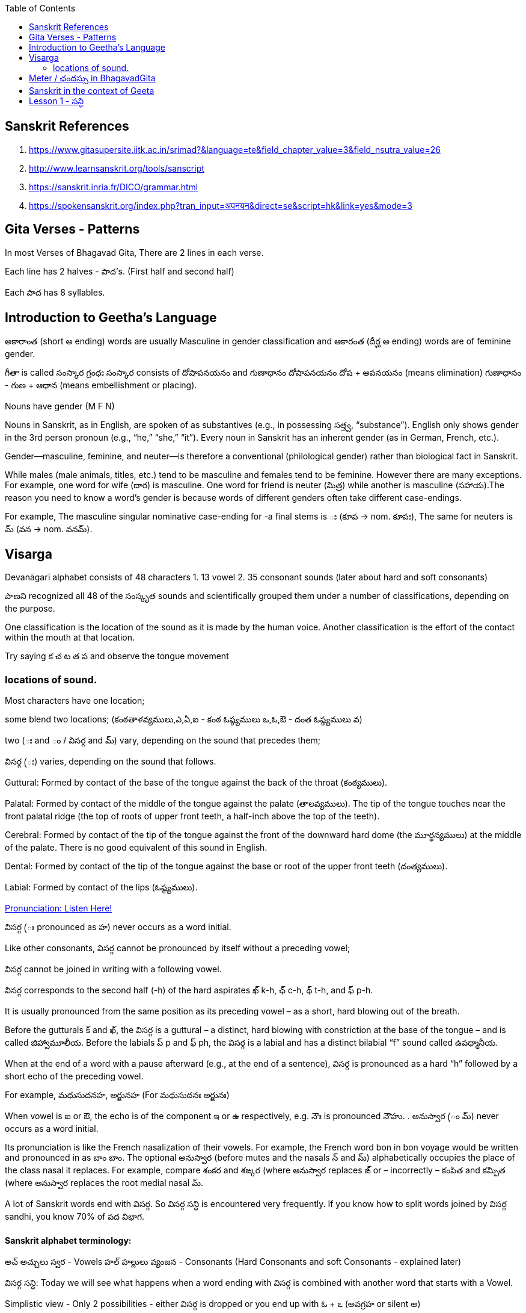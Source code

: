 

:linkcss:
:imagesdir: ./images
:iconsdir: ./icons
:stylesdir: stylesheets/
:stylesheet:  colony.css
:data-uri:
:toc:

== Sanskrit References

1. https://www.gitasupersite.iitk.ac.in/srimad?&language=te&field_chapter_value=3&field_nsutra_value=26

2. http://www.learnsanskrit.org/tools/sanscript

3. https://sanskrit.inria.fr/DICO/grammar.html

4. https://spokensanskrit.org/index.php?tran_input=अपनयन&direct=se&script=hk&link=yes&mode=3


== Gita Verses - Patterns

In most Verses of Bhagavad Gita, There are 2 lines in each verse.

Each line has 2 halves - పాద’s. (First half and second half)

Each పాద has 8 syllables.


== Introduction to Geetha's Language

అకారాంత (short అ ending) words are usually Masculine in gender classification and
ఆకారంత (దీర్ఘ అ ending) words are of feminine gender.

గీతా is called  సంస్కార గ్రంధః
సంస్కార consists of దోషాపనయనం and గుణాధానం
దోషాపనయనం దోష + అపనయనం (means elimination)
గుణాధానం - గుణ + ఆధాన (means embellishment or placing).

Nouns have gender (M F N)

Nouns in Sanskrit, as in English, are spoken of as substantives (e.g., in possessing సత్త్వ, “substance”).
English only shows gender in the 3rd person pronoun (e.g., “he,” “she,” “it”).
Every noun in Sanskrit has an inherent gender (as in German, French, etc.).

Gender—masculine, feminine, and neuter—is therefore a conventional (philological gender) rather than biological fact in Sanskrit.

While males (male animals, titles, etc.) tend to be masculine and females tend to be feminine.
However there are many exceptions.
For example, one word for wife (దార) is masculine.
One word for friend is neuter (మిత్ర) while another is masculine (సహాయ).
​
The reason you need to know a word’s gender is because words of different genders often take different case-endings.

For example,
The masculine singular nominative case-ending for -a final stems is ః (కూప → nom. కూపః),
The same for neuters is మ్ (వన → nom. వనమ్).

== Visarga

Devanāgarī alphabet consists of 48 characters
1. 13 vowel
2. 35 consonant sounds (later about hard and soft consonants)

పాణని recognized all 48 of the సంస్కృత sounds and scientifically grouped them under a number of classifications, depending on the purpose.

One classification is the location of the sound as it is made by the human voice.
Another classification is the effort of the contact within the mouth at that location.

Try saying క చ ట త ప and observe the tongue movement

=== locations of sound.

Most characters have one location;

some blend two locations; (కంఠతాళవ్యములు,ఎ,ఏ,ఐ - కంఠ ఓష్ఠ్యములు ఒ,ఓ,ఔ - దంత ఓష్ఠ్యములు వ)

two (ః and ం / విసర్గ  and మ్) vary, depending on the sound that precedes them;

విసర్గ  (ః)  varies, depending on the sound that follows.


Guttural: Formed by contact of the base of the tongue against the back of the throat (కంఠ్యములు).

Palatal: Formed by contact of the middle of the tongue against the palate (తాలవ్యములు). The tip of the tongue touches near the front palatal ridge (the top of roots of upper front teeth, a half-inch above the top of the teeth).

Cerebral: Formed by contact of the tip of the tongue against the front of the downward hard dome (the మూర్థన్యములు) at the middle of the palate. There is no good equivalent of this sound in English.

Dental: Formed by contact of the tip of the tongue against the base or root of the upper front teeth (దంత్యములు).

Labial: Formed by contact of the lips (ఓష్ఠ్యములు).

link:./images/audios/0-upanishad/pronunciation-sanskrit.mp3[Pronunciation: Listen Here! ]

విసర్గ (ః  pronounced as హ) never occurs as a word initial.

Like other consonants, విసర్గ cannot be pronounced by itself without a preceding vowel;

విసర్గ cannot be joined in writing with a following vowel.

విసర్గ corresponds to the second half (-h) of the hard aspirates ఖ్ k-h, ఛ్ c-h, థ్ t-h, and ఫ్ p-h.

It is usually pronounced from the same position as its preceding vowel – as a short, hard blowing out of the breath.

Before the gutturals క్ and ఖ్, the విసర్గ is a guttural – a distinct, hard blowing with constriction at the base of the tongue – and is called జిహ్వామూలీయ. Before the labials ప్ p and ఫ్ ph, the విసర్గ is a labial and has a distinct bilabial “f” sound called ఉపధ్మానీయ.

When at the end of a word with a pause afterward (e.g., at the end of a sentence), విసర్గ is pronounced as a hard “h” followed by a short echo of the preceding vowel.

For example, మధుసుదనహ, అర్జునహ (For మధుసుదనః అర్జునః)

When vowel is ఐ or ఔ, the echo is of the component ఇ  or ఉ  respectively, e.g. నౌః  is pronounced నౌహు.
.
అనుస్వార (ం మ్) never occurs as a word initial.

Its pronunciation is like the French nasalization of their vowels. For example, the French word bon in bon voyage would be written and pronounced in as బాం బాం.
The optional అనుస్వార (before mutes and the nasals న్ and మ్) alphabetically occupies the place of the class nasal it replaces.
For example, compare శంకర and శఙ్కర (where అనుస్వార replaces ఙ్  or – incorrectly  – కంపిత and కమ్పిత (where అనుస్వార replaces the root medial nasal మ్.

A lot of Sanskrit words end with విసర్గ. So విసర్గ సన్ధి is encountered very frequently.
If you know how to split words joined by విసర్గ sandhi, you know 70% of పద విభాగ.

==== Sanskrit alphabet terminology:

అచ్ అచ్చులు స్వర - Vowels
హల్ హల్లులు వ్యంజన - Consonants (Hard Consonants and soft Consonants - explained later)

విసర్గ సన్ధి:
Today we will see what happens when a word ending with విసర్గ is combined with another word that starts with a Vowel.

Simplistic view - Only 2 possibilities - either విసర్గ is dropped or you end up with ఓ + ఽ (అవగ్రహ or silent అ)

Some other time (soon) we will see what happens when a word ending with విసర్గ is combined with another word that starts with a hard consonant and a soft consonant and other rules pertaining to విసర్గ సన్ధి:

1.
అః + అ > ఓ + ఽ (అవగ్రహ or silent అ).
Example:
నమః + అస్తు > నమోఽస్తు.

Actually 3 things happen here.

    విసర్గ becomes ఉ - ఉకారాదేశః
    Then that “ఉ” gains గుణ and becomes “ఓ” - గుణః
    Thirdly another సన్ధి rule comes into play here గుణ vowels ఏ / ఓ + అ   > “అ” drops, often replaced with an అవగ్రహ ఽ పూర్వరుపసన్ధిః

2.
అః + Any vowel except అ > విసర్గ is dropped.   విసర్గ లోప సన్ధి
Example:
అర్జునః + ఉవాచ > అర్జున ఉవాచ
ధృతరాష్ట్రః + ఉవాచ  > ధృతరాష్ట్ర ఉవాచ
సంజయః + ఉవాచ  >  సంజయ ఉవాచ
కృష్ణః +  ఉవాచ  >  కృష్ణ ఉవాచ.

Please verify maheswaraani sutrani
If I remember in Sanskrit there is only ओ औ ए ऐ
Telugu had short forms of ओ ए

image::./audios/Sanskrit/Sanskrit-letters.jpg[]



== Meter / ఛందస్సు  in BhagavadGita

1. Some are simple words and others are compound words. (combination of 2 or more words) +
Compound words are called సమాసము - సమాస పదము. +

Words and compound words - పదములు and సమాస పదములు. +

Here Compound words / సమాసములు is very very common and frequent. +

(No very frequent in English - like snowball, railroad, inside, outside, mailbox etc.,) +
In no time at all you will start recognizing these. +

Also note that there are many one letter / syllable words.

(తం, త్వం, తే, నః, మా etc., ONLY one letter words in English are “A” and “I”)

2.
“ సన్ధి “ knowledge is the scalpel. +
“పదచ్ఛేదః” is breaking the words of each phrase

3.
Most common metrical form is అనుష్టుభ్ / అనుష్టుప్ (8 అక్షరములు - 8 syllables).

అనుష్టుప్ఛన్దః

    అనుష్టుప్ఛన్దసి చత్వారః పాదాః భవన్తి ఛ
    ప్రత్యేకపాదే చ అష్ట అక్షరాణి।
    శ్లోకే షష్ఠం గురు జ్ఞేయం
    సర్వత్ర లఘు పఞ్చమమ్।
    ్విచతుష్పాదయోర్హ్రస్వం సప్తమం
    దీర్ఘమన్యయోః॥

    అస్య ఛన్దసః
    షష్ఠమ్ అక్షరం గురు
    పఞ్చమమ్ చ లఘు।
    సప్తమమ్ అక్షరం ప్రథమే తృతీయే చ పాదే గురు,
    ద్విచతుష్పదయోః సప్తమమ్ అక్షరం లఘు భవతి।

    సప్తమమ్ అక్షరం యథాక్రమమ్ పరివర్తతే,
    ప్రథమపాదే గురు
    ద్వితీయపాదే లఘు
    తృతియపాదే గురు
    చతుష్పాదే లఘు।

4.
Now lets break the సన్ధిs - పదచ్ఛేదః

    అనుష్టుప్ఛన్దసి చత్వారః పాదాః భవన్తి (=are) ఛ (అనుష్టుప్ ఛన్దసి)
    Note - భవన్తి (pleural 3rd person verb in present tense - in Sanskrit it is called ప్రధమ పురుష బహువచన క్రియా పదం)
    ప్రత్యేకపాదే చ అష్ట అక్షరాణి (ప్రతి ఏక పాదే)
    Note - అక్షరాణి (pleural - like you add “s” in English [word to words] you add ఆని / ఆణి to the word అక్షర
    శ్లోకే షష్ఠం (6th one) గురు జ్ఞేయం (means KNOW)
    సర్వత్ర లఘు పఞ్చమమ్।

    ద్విచతుష్పాదయోర్హ్రస్వం సప్తమం (ద్వి చతుషు పాదయోః హ్రస్వం)
    Note - పాదయోః is Dual (ద్వివచనం - in English we have only singular and pleural, but in Sanskrit we have ద్వివచనం)
    దీర్ఘమన్యయోః॥ (దీర్ఘమ్ అన్యయోః)
    అన్యయోః means IN others

    అస్య ఛన్దసః
    షష్ఠమ్ అక్షరం గురు
    పఞ్చమమ్ చ లఘు।
    సప్తమమ్ అక్షరం ప్రథమే తృతీయే చ పాదే గురు,
    ద్విచతుష్పదయోః సప్తమమ్ అక్షరం లఘు భవతి। (ద్వి చతుషు పాదయోః)

    సప్తమమ్ అక్షరం యథాక్రమమ్ పరివర్తతే,
    ప్రథమపాదే గురు
    ద్వితీయపాదే లఘు
    తృతియపాదే గురు
    చతుష్పాదే లఘు।

== Sanskrit in the context of Geeta

Break the 2 lines of each verse into 4 పాద’s. అనుష్టుప్ ఛందస్ / meter

Each line has 2 halves - పాద’s. (First half and second half of 1st line and 2nd Line )

Count the number of syllables in each పాద’s - They should be 8 syllables

Recognize words and compound words in each verse

Find the Verb or verbs, and nouns and indeclinable words in each verse

Learn to pay attention to end syllable / sound* of ప్రాతిపాదికం - It is the Stem word of every noun before విభక్తి modification.

Get familiar with the nomenclature / terms used in Sanskrit grammar

with సన్ధి / పదచ్ఛేదః - Types of సన్ధి

With సమాసములు - బహువ్రీహి, తత్పురుష - విగ్రహ వాక్యం

With Sanskrit verbs క్రియాపదం (ధాతు) - verb root

With Nouns - నామ పదం (ప్రాతిపాదికం)

With indeclinables - అవ్యయం - As name suggests these don’t undergo any change.

Familiarize with the word ప్రత్యయం - suffixes - primary and secondary suffixes.

Familiarize with ఉపసర్గా - ద్వావింశతిః ఉపసర్గా: - ప్ర, పరా, అప, సమ్‌, అను, అవ, నిస్‌, నిర్‌, దుస్‌, దుర్‌, వి, ఆ (ఆఙ్‌),

== Lesson 1 -  సన్ధి

A lot of Sanskrit words end with విసర్గ.
So విసర్గ సన్ధి is encountered very frequently.
If you know how to split words joined by విసర్గ sandhi, you know 70% of పద విభాగ.

Sanskrit alphabet terminology:

అచ్ అచ్చులు స్వర - Vowels
హల్ హల్లులు వ్యంజన - Consonants (Hard Consonants and soft Consonants - explained later)

విసర్గ సన్ధి:
Today we will see what happens when a word ending with విసర్గ is combined with another word that starts with a Vowel.
Simplistic view - Only 2 possibilities - either విసర్గ is dropped or you end up with ఓ + ఽ (అవగ్రహ or silent అ)

Some other time (soon) we will see what happens when a word ending with విసర్గ is combined with another word that starts with a hard consonant and a soft consonant and other rules pertaining to విసర్గ సన్ధి:

1.

అః + అ > ఓ + ఽ (అవగ్రహ or silent అ).
Example:
నమః + అస్తు > నమోఽస్తు.

Actually 3 things happen here.

విసర్గ becomes ఉ - ఉకారాదేశః
Then that “ఉ” gains గుణ and becomes “ఓ” - గుణః
Thirdly another సన్ధి rule comes into play here గుణ vowels ఏ / ఓ + అ   > “అ” drops, often replaced with an అవగ్రహ ఽ పూర్వరుపసన్ధిః

2.

    అః + Any vowel except అ > విసర్గ is dropped.   విసర్గ లోప సన్ధి
    Example:
    అర్జునః + ఉవాచ > అర్జున ఉవాచ
    ధృతరాష్ట్రః + ఉవాచ  > ధృతరాష్ట్ర ఉవాచ
    సంజయః + ఉవాచ  >  సంజయ ఉవాచ
    కృష్ణః +  ఉవాచ  >  కృష్ణ ఉవాచ.

    Note వ్యాస (సంజయ) in భీష్మ పర్వము 25వ అధ్యాయము మొదలు 42వ అధ్యాయము వరకు 18 అధ్యాయములు భగవద్గీత USES “భగవాన్ ఉవాచ”.
    Every where else he uses కృష్ణ ఉవాచ. There is significance - TVS will explain.
    Only in 9 verses in the entire భగవద్గీత - you see the word “కృష్ణ” -
    Used by అర్జున (never by సంజయ) - as an address - సమ్బోధన విభక్తి 8th case Vocative -
    [“హే కృష్ణ” I have a question or what about this etc., like that]
    I am giving those 9 verses here for you to see. You can understand them easily.

    అర్జున ఉవాచ ।
    దృష్ట్వేమం స్వజనం కృష్ణ యుయుత్సుం సముపస్థితమ్ ।। 1.28 ।।
    సీదంతి మమ గాత్రాణి ముఖం చ పరిశుష్యతి ।

Actually the statement spills into the first line of next verse.

అర్జున ఉవాచ।

    దృష్ట్వేమం స్వ-జనం కృష్ణ యుయుత్సుం సముపస్థితమ్॥BhG.1.28॥
    సీదన్తి మమ గాత్రాణి ముఖం చ పరిశుష్యతి।
    వేపథుశ్ చ శరీరే మే రోమ-హర్షశ్ చ జాయతే॥BhG.1.29॥

    కృష్ణ - means హే కృష్ణ
    ఇమమ్ యుయుత్సుం సముపస్థితమ్ స్వజనం
    దృష్ట్వే - (after seeing)
    సీదంతి మమ గాత్రాణి
    చ (and)
    ముఖం పరిశుష్యతి
    చ (and)
    మే శరీరే
    వేపథుశ్ చ (and)
    రోమ-హర్షశ్
    జాయతే

    న కాంక్షే విజయం కృష్ణ న చ రాజ్యం సుఖాని చ ।
    కిం నో రాజ్యేన గోవింద కిం భోగైర్జీవితేన వా ।। 1.32 ।।

    యేషామర్థే కాంక్షితం నో రాజ్యం భోగాః సుఖాని చ ।
    త ఇమేఽవస్థితా యుద్ధే ప్రాణాంస్త్యక్త్వా ధనాని చ ।। 1.33 ।।

    అధర్మాభిభవాత్ కృష్ణ ప్రదుష్యంతి కులస్త్రియః ।
    స్త్రీషు దుష్టాసు వార్ష్ణేయ జాయతే వర్ణసంకరః ।। 41 ।।

    అర్జున ఉవాచ ।
    సన్న్యాసం కర్మణాం కృష్ణ పునర్యోగం చ శంససి ।
    యఛ్చ్రేయ ఏతయోరేకం తన్మే బ్రూహి సునిశ్చితమ్ ।। 5.1 ।।

    చంచలం హి మనః కృష్ణ ప్రమాథి బలవద్ధృడమ్ ।
    తస్యాహం నిగ్రహం మన్యే వాయోరివ సుదుష్కరమ్ ।। 6.34 ।।

    అర్జున ఉవాచ ।
    అయతిః శ్రద్ధయోపేతో యోగాచ్చలితమానసః ।
    అప్రాప్య యోగసంసిద్ధిం కాం గతి కృష్ణ గచ్ఛతి ।। 6.37 ।

    ఏతన్మే సంశయం కృష్ణ ఛేత్తుమర్హస్యశేషతః ।
    త్వదన్యః సంశయస్యాస్య ఛేత్తా న హ్యుపపద్యతే ।। 6.39 ।।

    అర్జున ఉవాచ ।
    యే శాస్త్రవిధిముత్సృజ్య యజంతే శ్రద్దయాన్వితాః ।
    తేషాం నిష్ఠా తు కా కృష్ణ సత్వమాహో రజస్తమః ।। 17.1 ।।

In all these 9 verses the word “కృష్ణ” is used as an address - సమ్బోధన విభక్తి 8th case Vocative -

[“హే కృష్ణ” I have a question or what about this etc., like that]


